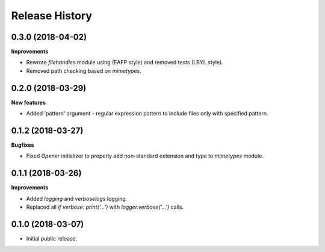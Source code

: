 .. :changelog:

Release History
===============

0.3.0 (2018-04-02)
~~~~~~~~~~~~~~~~~~

**Improvements**

- Rewrote `filehandles` module using (EAFP style) and removed tests (LBYL style).
- Removed path checking based on `mimetypes`.


0.2.0 (2018-03-29)
~~~~~~~~~~~~~~~~~~

**New features**

- Added 'pattern' argument - regular expression pattern to include files
  only with specified pattern.


0.1.2 (2018-03-27)
~~~~~~~~~~~~~~~~~~

**Bugfixes**

- Fixed `Opener` initializer to properly add non-standard extension and type
  to `mimetypes` module.


0.1.1 (2018-03-26)
~~~~~~~~~~~~~~~~~~

**Improvements**

- Added `logging` and `verboselogs` logging.
- Replaced all `if verbose: print('...')` with `logger.verbose('...')` calls.


0.1.0 (2018-03-07)
~~~~~~~~~~~~~~~~~~

- Initial public release.